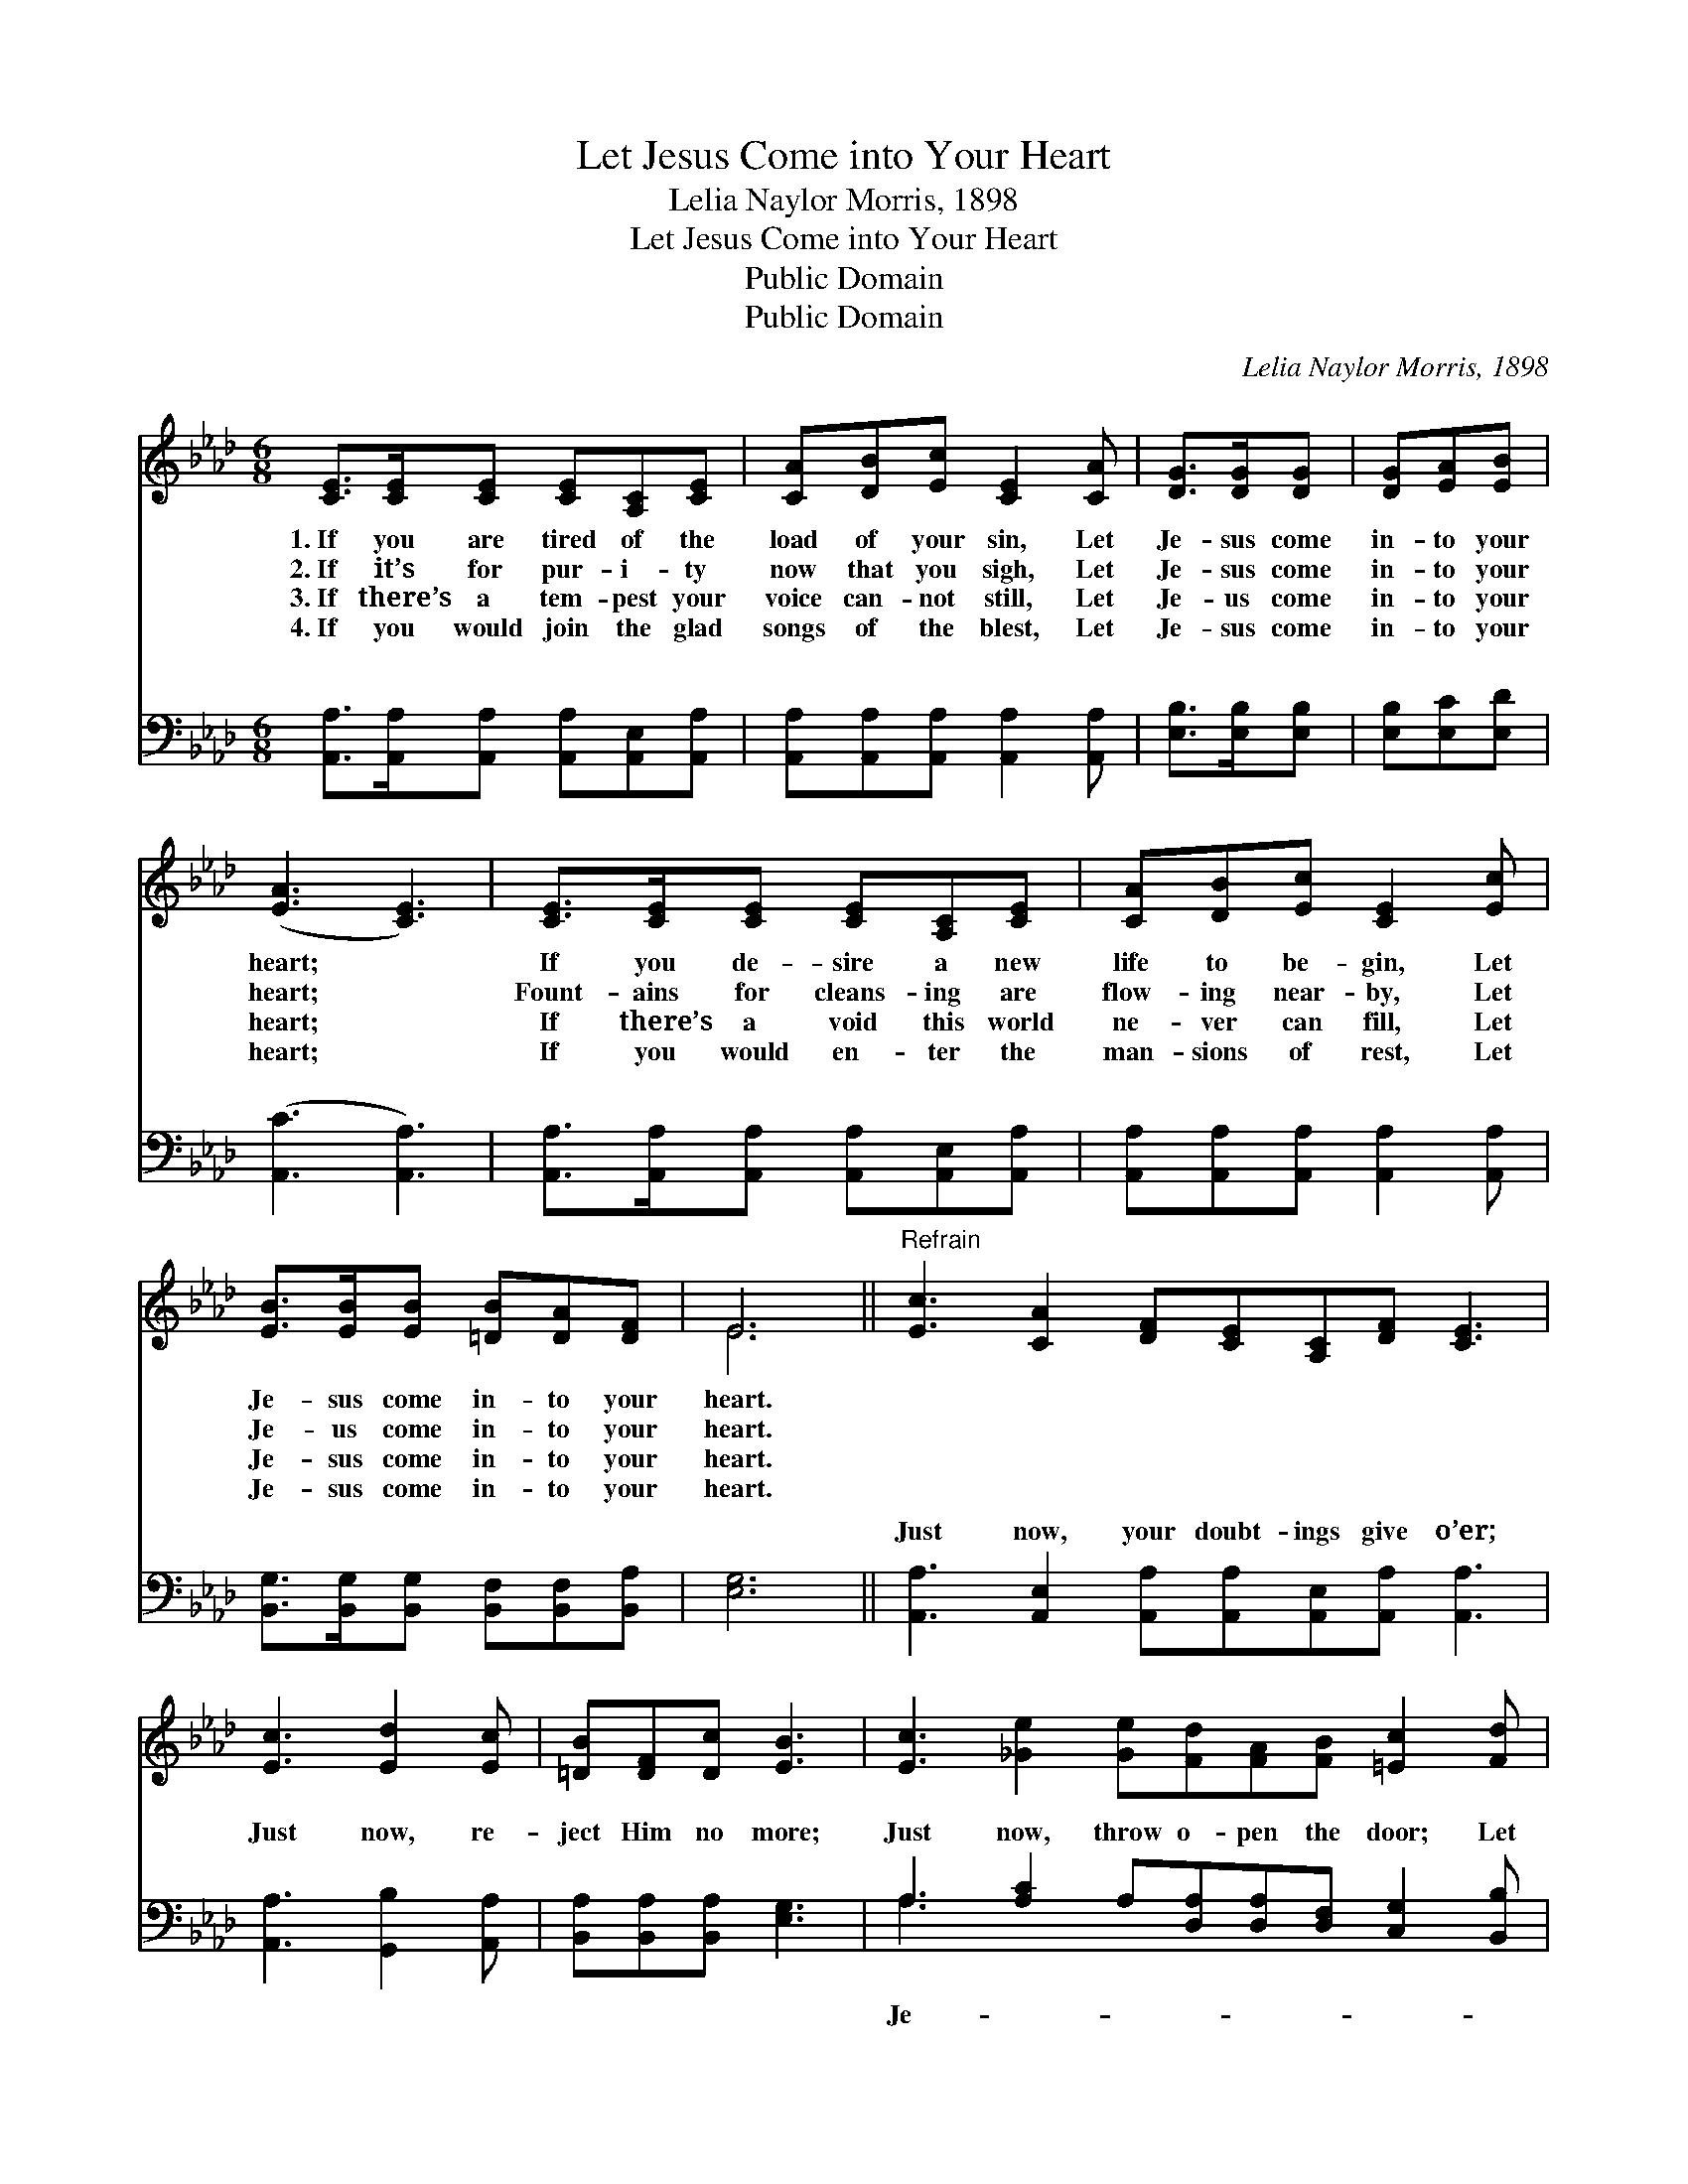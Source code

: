 X:1
T:Let Jesus Come into Your Heart
T:Lelia Naylor Morris, 1898
T:Let Jesus Come into Your Heart
T:Public Domain
T:Public Domain
C:Lelia Naylor Morris, 1898
Z:Public Domain
%%score ( 1 2 ) ( 3 4 )
L:1/8
M:6/8
K:Ab
V:1 treble 
V:2 treble 
V:3 bass 
V:4 bass 
V:1
 [CE]>[CE][CE] [CE][A,C][CE] | [CA][DB][Ec] [CE]2 [CA] | [DG]>[DG][DG] | [DG][EA][EB] | %4
w: 1.~If you are tired of the|load of your sin, Let|Je- sus come|in- to your|
w: 2.~If it’s for pur- i- ty|now that you sigh, Let|Je- sus come|in- to your|
w: 3.~If there’s a tem- pest your|voice can- not still, Let|Je- us come|in- to your|
w: 4.~If you would join the glad|songs of the blest, Let|Je- sus come|in- to your|
 ([EA]3 [CE]3) | [CE]>[CE][CE] [CE][A,C][CE] | [CA][DB][Ec] [CE]2 [Ec] | %7
w: heart; *|If you de- sire a new|life to be- gin, Let|
w: heart; *|Fount- ains for cleans- ing are|flow- ing near- by, Let|
w: heart; *|If there’s a void this world|ne- ver can fill, Let|
w: heart; *|If you would en- ter the|man- sions of rest, Let|
 [EB]>[EB][EB] [=DB][DA][DF] | E6 ||"^Refrain" [Ec]3 [CA]2 [DF][CE][A,C][DF] [CE]3 | %10
w: Je- sus come in- to your|heart.||
w: Je- us come in- to your|heart.||
w: Je- sus come in- to your|heart.||
w: Je- sus come in- to your|heart.||
 [Ec]3 [Ed]2 [Ec] | [=DB][DF][Dc] [EB]3 | [Ec]3 [_Ge]2 [Ge][Fd][FA][FB] [=Ec]2 [Fd] | %13
w: |||
w: |||
w: |||
w: |||
 [Ec]>[GB][EA] [EG][EA][EB] | [EA]6 |] %15
w: ||
w: ||
w: ||
w: ||
V:2
 x6 | x6 | x3 | x3 | x6 | x6 | x6 | x6 | E6 || x12 | x6 | x6 | x12 | x6 | x6 |] %15
V:3
 [A,,A,]>[A,,A,][A,,A,] [A,,A,][A,,E,][A,,A,] | [A,,A,][A,,A,][A,,A,] [A,,A,]2 [A,,A,] | %2
w: ~ ~ ~ ~ ~ ~|~ ~ ~ ~ ~|
 [E,B,]>[E,B,][E,B,] | [E,B,][E,C][E,D] | ([A,,C]3 [A,,A,]3) | %5
w: ~ ~ ~|~ ~ ~|~ *|
 [A,,A,]>[A,,A,][A,,A,] [A,,A,][A,,E,][A,,A,] | [A,,A,][A,,A,][A,,A,] [A,,A,]2 [A,,A,] | %7
w: ~ ~ ~ ~ ~ ~|~ ~ ~ ~ ~|
 [B,,G,]>[B,,G,][B,,G,] [B,,F,][B,,F,][B,,A,] | [E,G,]6 || %9
w: ~ ~ ~ ~ ~ ~|~|
 [A,,A,]3 [A,,E,]2 [A,,A,][A,,A,][A,,E,][A,,A,] [A,,A,]3 | [A,,A,]3 [G,,B,]2 [A,,A,] | %11
w: Just now, your doubt- ings give o’er;|Just now, re-|
 [B,,A,][B,,A,][B,,A,] [E,G,]3 | A,3 [A,C]2 A,[D,A,][D,A,][D,F,] [C,G,]2 [B,,B,] | %13
w: ject Him no more;|Just now, throw o- pen the door; Let|
 [E,A,]>[E,D][E,C] [E,B,][E,C][E,D] | [A,,C]6 |] %15
w: sus come in- to your heart.||
V:4
 x6 | x6 | x3 | x3 | x6 | x6 | x6 | x6 | x6 || x12 | x6 | x6 | A,3 x9 | x6 | x6 |] %15
w: ||||||||||||Je-|||

